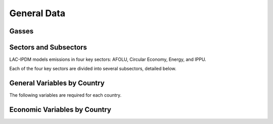 General Data
============

Gasses
------
.. csv-table:: Gasses potentially included in LAC-IDPM and their CO2 equivalent
   :file: ./csvs/attribute_gas.csv
   :widths: 25, 35, 20, 20
   :header-rows: 1

Sectors and Subsectors
----------------------
LAC-IPDM models emissions in four key sectors: AFOLU, Circular Economy, Energy, and IPPU.

.. csv-table:: Emissions sectors in LAC-IDPM
   :file: ./csvs/attribute_sector.csv
   :widths: 20, 20, 20, 40
   :header-rows: 1

Each of the four key sectors are divided into several subsectors, detailed below.

.. csv-table:: Subsectors modeled in LAC-IDPM
   :file: ./csvs/attribute_subsector.csv
   :widths: 20, 20, 10, 40, 10
   :header-rows: 1

General Variables by Country
----------------------------
The following variables are required for each country.

.. csv-table:: General variables required for each county
   :file: ./csvs/table_varreqs_by_country_general.csv
   :widths: 20, 60, 20
   :header-rows: 1


Economic Variables by Country
-----------------------------

.. csv-table:: Economic variables required for each county
   :file: ./csvs/table_varreqs_by_country_economic.csv
   :widths: 30, 40, 30
   :header-rows: 1
